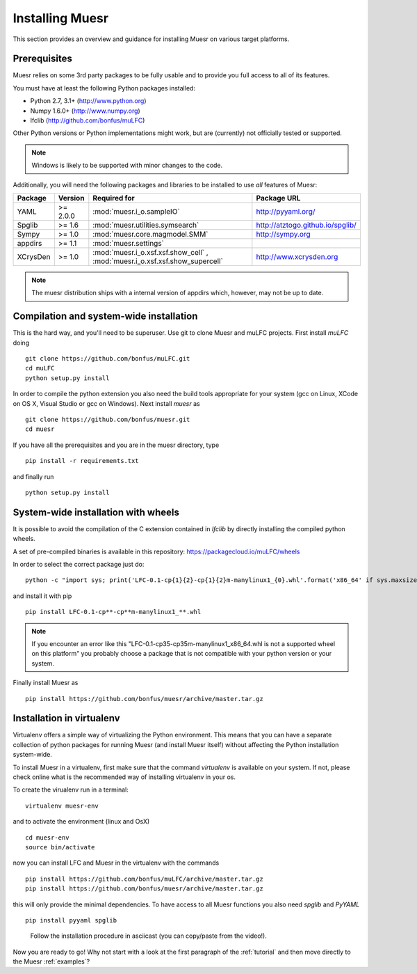 Installing Muesr
==================
This section provides an overview and guidance for installing Muesr on
various target platforms.

Prerequisites
-------------
Muesr relies on some 3rd party packages to be fully usable and to
provide you full access to all of its features.

You must have at least the following Python packages installed:

* Python 2.7, 3.1+      (http://www.python.org)
* Numpy 1.6.0+          (http://www.numpy.org)
* lfclib                (http://github.com/bonfus/muLFC)

Other Python versions or Python implementations might work, but are
(currently) not officially tested or supported.

.. note::
   Windows is likely to be supported with minor changes to the code.

Additionally, you will need the following packages and libraries to be
installed to use *all* features of Muesr:

========= ========= =============================================== =========================================
Package   Version   Required for                                    Package URL
========= ========= =============================================== =========================================
YAML      >= 2.0.0  :mod:`muesr.i_o.sampleIO`                       http://pyyaml.org/
Spglib    >= 1.6    :mod:`muesr.utilities.symsearch`                http://atztogo.github.io/spglib/
Sympy     >= 1.0    :mod:`muesr.core.magmodel.SMM`                  http://sympy.org
appdirs   >= 1.1    :mod:`muesr.settings`               
XCrysDen  >= 1.0    :mod:`muesr.i_o.xsf.xsf.show_cell` ,            http://www.xcrysden.org
                    :mod:`muesr.i_o.xsf.xsf.show_supercell`          
========= ========= =============================================== =========================================

.. note::
   The muesr distribution ships with a internal version of appdirs which,
   however, may not be up to date.


Compilation and system-wide installation
----------------------------------------

This is the hard way, and you'll need to be superuser.
Use git to clone Muesr and muLFC projects.
First install `muLFC` doing ::

    git clone https://github.com/bonfus/muLFC.git
    cd muLFC
    python setup.py install

In order to compile the python extension you also need the build tools appropriate
for your system (gcc on Linux, XCode on OS X, Visual Studio or gcc on Windows).
Next install `muesr` as ::

    git clone https://github.com/bonfus/muesr.git
    cd muesr


If you have all the prerequisites and you are in the muesr directory, type :: 

   pip install -r requirements.txt
   
and finally run ::

   python setup.py install


System-wide installation with wheels
----------------------------------------

It is possible to avoid the compilation of the C extension contained
in `lfclib` by directly installing the compiled python wheels.

A set of pre-compiled binaries is available in this repository:
https://packagecloud.io/muLFC/wheels

In order to select the correct package just do::

    python -c "import sys; print('LFC-0.1-cp{1}{2}-cp{1}{2}m-manylinux1_{0}.whl'.format('x86_64' if sys.maxsize > 2**32 else 'i686', sys.version_info[0], sys.version_info[1]))"

and install it with pip ::

    pip install LFC-0.1-cp**-cp**m-manylinux1_**.whl
    

.. note:: If you encounter an error like this
          "LFC-0.1-cp35-cp35m-manylinux1_x86_64.whl 
          is not a supported wheel on this platform" you probably
          choose a package that is not compatible with your python
          version or your system.

    
Finally install Muesr as ::

    pip install https://github.com/bonfus/muesr/archive/master.tar.gz

Installation in virtualenv
--------------------------

Virtualenv offers a simple way of virtualizing the Python environment.
This means that you can have a separate collection of python packages 
for running Muesr (and install Muesr itself) without affecting the Python
installation system-wide.

To install Muesr in a virtualenv, first make sure that the command `virtualenv`
is available on your system. If not, please check online what is the 
recommended way of installing virtualenv in your os.

To create the virualenv run in a terminal: ::

   virtualenv muesr-env

and to activate the environment (linux and OsX) ::

   cd muesr-env
   source bin/activate
   
now you can install LFC and Muesr in the virtualenv with the commands ::

   pip install https://github.com/bonfus/muLFC/archive/master.tar.gz
   pip install https://github.com/bonfus/muesr/archive/master.tar.gz
   
this will only provide the minimal dependencies. To have access to all 
Muesr functions you also need `spglib` and `PyYAML` ::

   pip install pyyaml spglib


.. figure:: asciicast/install.png
   :scale: 25 %
   :target: https://asciinema.org/a/6xeplqujkfw71bldp171sjafs?speed=2
   :alt: Asciicast link

   Follow the installation procedure in asciicast (you can copy/paste from the video!).


Now you are ready to go! Why not start with a look at the first paragraph
of the :ref:`tutorial` and then move directly to the Muesr :ref:`examples`?




